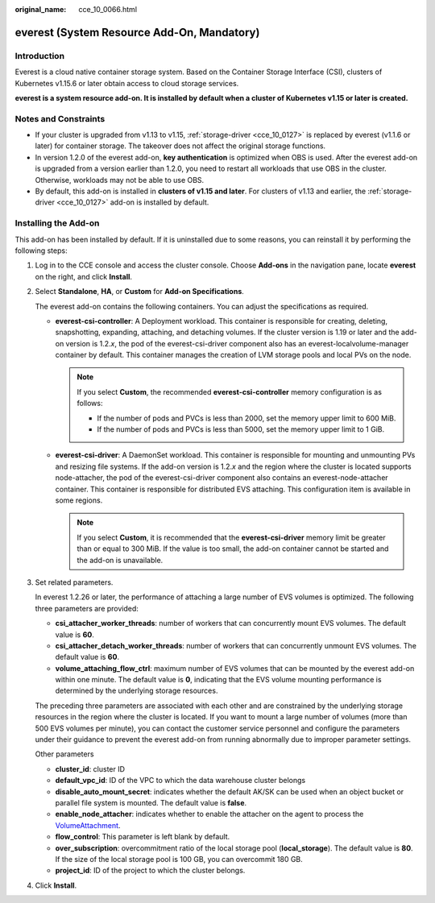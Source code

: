 :original_name: cce_10_0066.html

.. _cce_10_0066:

everest (System Resource Add-On, Mandatory)
===========================================

Introduction
------------

Everest is a cloud native container storage system. Based on the Container Storage Interface (CSI), clusters of Kubernetes v1.15.6 or later obtain access to cloud storage services.

**everest is a system resource add-on. It is installed by default when a cluster of Kubernetes v1.15 or later is created.**

Notes and Constraints
---------------------

-  If your cluster is upgraded from v1.13 to v1.15, :ref:`storage-driver <cce_10_0127>` is replaced by everest (v1.1.6 or later) for container storage. The takeover does not affect the original storage functions.
-  In version 1.2.0 of the everest add-on, **key authentication** is optimized when OBS is used. After the everest add-on is upgraded from a version earlier than 1.2.0, you need to restart all workloads that use OBS in the cluster. Otherwise, workloads may not be able to use OBS.
-  By default, this add-on is installed in **clusters of v1.15 and later**. For clusters of v1.13 and earlier, the :ref:`storage-driver <cce_10_0127>` add-on is installed by default.

Installing the Add-on
---------------------

This add-on has been installed by default. If it is uninstalled due to some reasons, you can reinstall it by performing the following steps:

#. Log in to the CCE console and access the cluster console. Choose **Add-ons** in the navigation pane, locate **everest** on the right, and click **Install**.

#. Select **Standalone**, **HA**, or **Custom** for **Add-on Specifications**.

   The everest add-on contains the following containers. You can adjust the specifications as required.

   -  **everest-csi-controller**: A Deployment workload. This container is responsible for creating, deleting, snapshotting, expanding, attaching, and detaching volumes. If the cluster version is 1.19 or later and the add-on version is 1.2.\ *x*, the pod of the everest-csi-driver component also has an everest-localvolume-manager container by default. This container manages the creation of LVM storage pools and local PVs on the node.

      .. note::

         If you select **Custom**, the recommended **everest-csi-controller** memory configuration is as follows:

         -  If the number of pods and PVCs is less than 2000, set the memory upper limit to 600 MiB.
         -  If the number of pods and PVCs is less than 5000, set the memory upper limit to 1 GiB.

   -  **everest-csi-driver**: A DaemonSet workload. This container is responsible for mounting and unmounting PVs and resizing file systems. If the add-on version is 1.2.\ *x* and the region where the cluster is located supports node-attacher, the pod of the everest-csi-driver component also contains an everest-node-attacher container. This container is responsible for distributed EVS attaching. This configuration item is available in some regions.

      .. note::

         If you select **Custom**, it is recommended that the **everest-csi-driver** memory limit be greater than or equal to 300 MiB. If the value is too small, the add-on container cannot be started and the add-on is unavailable.

#. Set related parameters.

   In everest 1.2.26 or later, the performance of attaching a large number of EVS volumes is optimized. The following three parameters are provided:

   -  **csi_attacher_worker_threads**: number of workers that can concurrently mount EVS volumes. The default value is **60**.
   -  **csi_attacher_detach_worker_threads**: number of workers that can concurrently unmount EVS volumes. The default value is **60**.
   -  **volume_attaching_flow_ctrl**: maximum number of EVS volumes that can be mounted by the everest add-on within one minute. The default value is **0**, indicating that the EVS volume mounting performance is determined by the underlying storage resources.

   The preceding three parameters are associated with each other and are constrained by the underlying storage resources in the region where the cluster is located. If you want to mount a large number of volumes (more than 500 EVS volumes per minute), you can contact the customer service personnel and configure the parameters under their guidance to prevent the everest add-on from running abnormally due to improper parameter settings.

   Other parameters

   -  **cluster_id**: cluster ID
   -  **default_vpc_id**: ID of the VPC to which the data warehouse cluster belongs
   -  **disable_auto_mount_secret**: indicates whether the default AK/SK can be used when an object bucket or parallel file system is mounted. The default value is **false**.
   -  **enable_node_attacher**: indicates whether to enable the attacher on the agent to process the `VolumeAttachment <https://kubernetes.io/docs/reference/kubernetes-api/config-and-storage-resources/volume-attachment-v1/>`__.
   -  **flow_control**: This parameter is left blank by default.
   -  **over_subscription**: overcommitment ratio of the local storage pool (**local_storage**). The default value is **80**. If the size of the local storage pool is 100 GB, you can overcommit 180 GB.
   -  **project_id**: ID of the project to which the cluster belongs.

#. Click **Install**.
